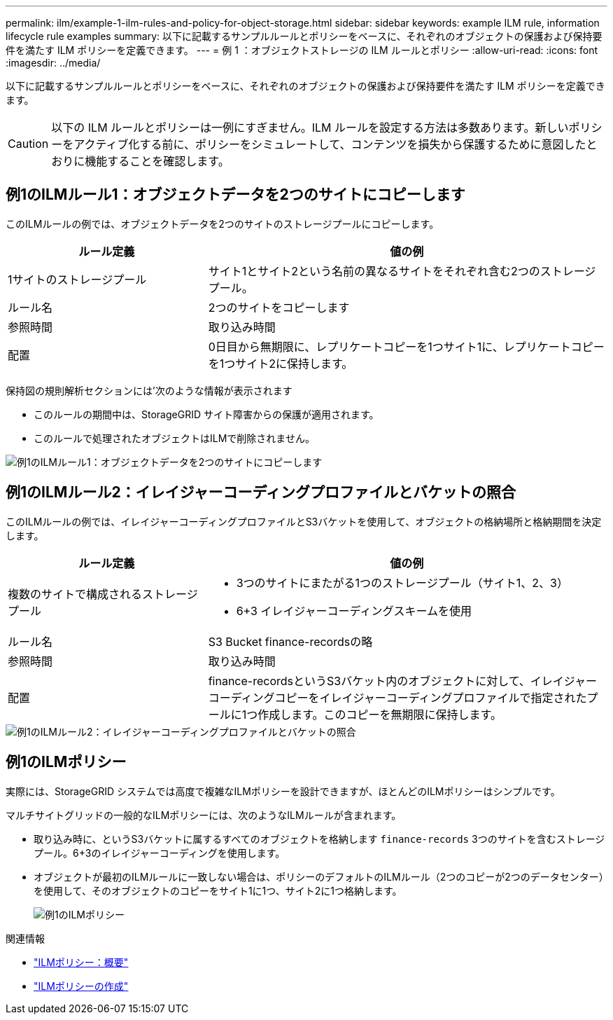 ---
permalink: ilm/example-1-ilm-rules-and-policy-for-object-storage.html 
sidebar: sidebar 
keywords: example ILM rule, information lifecycle rule examples 
summary: 以下に記載するサンプルルールとポリシーをベースに、それぞれのオブジェクトの保護および保持要件を満たす ILM ポリシーを定義できます。 
---
= 例 1 ：オブジェクトストレージの ILM ルールとポリシー
:allow-uri-read: 
:icons: font
:imagesdir: ../media/


[role="lead"]
以下に記載するサンプルルールとポリシーをベースに、それぞれのオブジェクトの保護および保持要件を満たす ILM ポリシーを定義できます。


CAUTION: 以下の ILM ルールとポリシーは一例にすぎません。ILM ルールを設定する方法は多数あります。新しいポリシーをアクティブ化する前に、ポリシーをシミュレートして、コンテンツを損失から保護するために意図したとおりに機能することを確認します。



== 例1のILMルール1：オブジェクトデータを2つのサイトにコピーします

このILMルールの例では、オブジェクトデータを2つのサイトのストレージプールにコピーします。

[cols="1a,2a"]
|===
| ルール定義 | 値の例 


 a| 
1サイトのストレージプール
 a| 
サイト1とサイト2という名前の異なるサイトをそれぞれ含む2つのストレージプール。



 a| 
ルール名
 a| 
2つのサイトをコピーします



 a| 
参照時間
 a| 
取り込み時間



 a| 
配置
 a| 
0日目から無期限に、レプリケートコピーを1つサイト1に、レプリケートコピーを1つサイト2に保持します。

|===
保持図の規則解析セクションには'次のような情報が表示されます

* このルールの期間中は、StorageGRID サイト障害からの保護が適用されます。
* このルールで処理されたオブジェクトはILMで削除されません。


image::../media/ilm_rule_two_copies_two_data_centers.png[例1のILMルール1：オブジェクトデータを2つのサイトにコピーします]



== 例1のILMルール2：イレイジャーコーディングプロファイルとバケットの照合

このILMルールの例では、イレイジャーコーディングプロファイルとS3バケットを使用して、オブジェクトの格納場所と格納期間を決定します。

[cols="1a,2a"]
|===
| ルール定義 | 値の例 


 a| 
複数のサイトで構成されるストレージプール
 a| 
* 3つのサイトにまたがる1つのストレージプール（サイト1、2、3）
* 6+3 イレイジャーコーディングスキームを使用




 a| 
ルール名
 a| 
S3 Bucket finance-recordsの略



 a| 
参照時間
 a| 
取り込み時間



 a| 
配置
 a| 
finance-recordsというS3バケット内のオブジェクトに対して、イレイジャーコーディングコピーをイレイジャーコーディングプロファイルで指定されたプールに1つ作成します。このコピーを無期限に保持します。

|===
image::../media/ilm_rule_ec_for_s3_bucket_finance_records.png[例1のILMルール2：イレイジャーコーディングプロファイルとバケットの照合]



== 例1のILMポリシー

実際には、StorageGRID システムでは高度で複雑なILMポリシーを設計できますが、ほとんどのILMポリシーはシンプルです。

マルチサイトグリッドの一般的なILMポリシーには、次のようなILMルールが含まれます。

* 取り込み時に、というS3バケットに属するすべてのオブジェクトを格納します `finance-records` 3つのサイトを含むストレージプール。6+3のイレイジャーコーディングを使用します。
* オブジェクトが最初のILMルールに一致しない場合は、ポリシーのデフォルトのILMルール（2つのコピーが2つのデータセンター）を使用して、そのオブジェクトのコピーをサイト1に1つ、サイト2に1つ格納します。
+
image::../media/policy_1_configured_policy.png[例1のILMポリシー]



.関連情報
* link:ilm-policy-overview.html["ILMポリシー：概要"]
* link:creating-ilm-policy.html["ILMポリシーの作成"]

